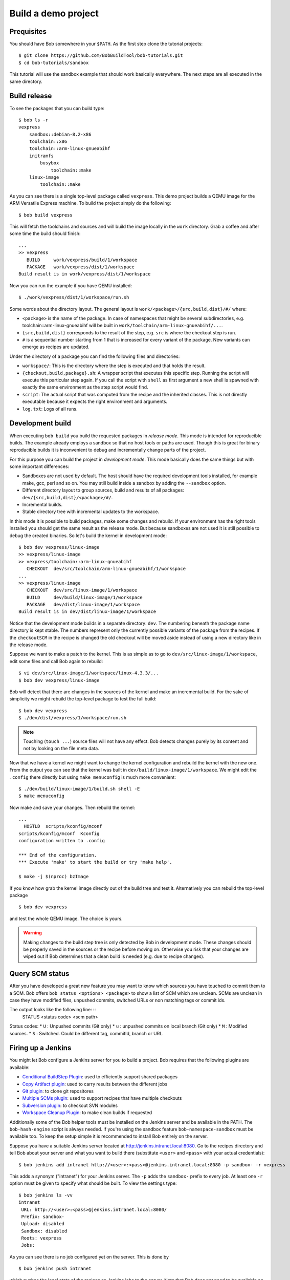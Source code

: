 Build a demo project
********************

Prequisites
===========

You should have Bob somewhere in your ``$PATH``. As the first step clone the
tutorial projects::

    $ git clone https://github.com/BobBuildTool/bob-tutorials.git
    $ cd bob-tutorials/sandbox

This tutorial will use the sandbox example that should work basically
everywhere. The next steps are all executed in the same directory.

Build release
=============

To see the packages that you can build type::

    $ bob ls -r
    vexpress
        sandbox::debian-8.2-x86
        toolchain::x86
        toolchain::arm-linux-gnueabihf
        initramfs
            busybox
                toolchain::make
        linux-image
            toolchain::make

As you can see there is a single top-level package called ``vexpress``. This
demo project builds a QEMU image for the ARM Versatile Express machine. To
build the project simply do the following::

    $ bob build vexpress

This will fetch the toolchains and sources and will build the image locally in
the ``work`` directory. Grab a coffee and after some time the build should
finish::

    ...
    >> vexpress
       BUILD     work/vexpress/build/1/workspace
       PACKAGE   work/vexpress/dist/1/workspace
    Build result is in work/vexpress/dist/1/workspace

Now you can run the example if you have QEMU installed::

    $ ./work/vexpress/dist/1/workspace/run.sh

Some words about the directory layout. The general layout is
``work/<package>/{src,build,dist}/#/`` where:

* ``<package>`` is the name of the package. In case of namespaces that might
  be several subdirectories, e.g. toolchain::arm-linux-gnueabihf will be built
  in ``work/toolchain/arm-linux-gnueabihf/...``.
* ``{src,build,dist}`` corresponds to the result of the step, e.g. ``src`` is
  where the checkout step is run.
* ``#`` is a sequential number starting from 1 that is increased for every
  variant of the package. New variants can emerge as recipes are updated.

Under the directory of a package you can find the following files and
directories:

* ``workspace/``: This is the directory where the step is executed and that
  holds the result.
* ``{checkout,build,package}.sh``: A wrapper script that executes this specific
  step. Running the script will execute this particular step again. If you call
  the script with ``shell`` as first argument a new shell is spawned with
  exactly the same environment as the step script would find.
* ``script``: The actual script that was computed from the recipe and the
  inherited classes. This is not directly executable because it expects the
  right environment and arguments.
* ``log.txt``: Logs of all runs.

Development build
=================

When executing ``bob build`` you build the requested packages in *release
mode*. This mode is intended for reproducible builds. The example already
employs a sandbox so that no host tools or paths are used. Though this is great
for binary reproducible builds it is inconvenient to debug and incrementally
change parts of the project.

For this purpose you can build the project in *development mode*. This mode
basically does the same things but with some important differences:

* Sandboxes are not used by default. The host should have the required
  development tools installed, for example make, gcc, perl and so on. You may
  still build inside a sandbox by adding the ``--sandbox`` option.
* Different directory layout to group sources, build and results of all
  packages: ``dev/{src,build,dist}/<package>/#/``.
* Incremental builds.
* Stable directory tree with incremental updates to the workspace.

In this mode it is possible to build packages, make some changes and rebuild.
If your environment has the right tools installed you should get the same
result as the release mode. But because sandboxes are not used it is still
possible to debug the created binaries. So let's build the kernel in
development mode::

    $ bob dev vexpress/linux-image
    >> vexpress/linux-image
    >> vexpress/toolchain::arm-linux-gnueabihf
       CHECKOUT  dev/src/toolchain/arm-linux-gnueabihf/1/workspace
    ...
    >> vexpress/linux-image
       CHECKOUT  dev/src/linux-image/1/workspace
       BUILD     dev/build/linux-image/1/workspace
       PACKAGE   dev/dist/linux-image/1/workspace
    Build result is in dev/dist/linux-image/1/workspace

Notice that the development mode builds in a separate directory: ``dev``. The
numbering beneath the package name directory is kept stable. The numbers
represent only the currently possible variants of the package from the recipes.
If the ``checkoutSCM`` in the recipe is changed the old checkout will be moved
aside instead of using a new directory like in the release mode.

Suppose we want to make a patch to the kernel. This is as simple as to go to
``dev/src/linux-image/1/workspace``, edit some files and call Bob again to
rebuild::

    $ vi dev/src/linux-image/1/workspace/linux-4.3.3/...
    $ bob dev vexpress/linux-image

Bob will detect that there are changes in the sources of the kernel and make an
incremental build. For the sake of simplicity we might rebuild the top-level package
to test the full build::

    $ bob dev vexpress
    $ ./dev/dist/vexpress/1/workspace/run.sh

.. note::
   Touching (``touch ...``) source files will not have any effect. Bob detects
   changes purely by its content and not by looking on the file meta data.

Now that we have a kernel we might want to change the kernel configuration and
rebuild the kernel with the new one. From the output you can see that the
kernel was built in ``dev/build/linux-image/1/workspace``. We might edit the
``.config`` there directly but using ``make menuconfig`` is much more
convenient::

    $ ./dev/build/linux-image/1/build.sh shell -E
    $ make menuconfig

Now make and save your changes. Then rebuild the kernel::

    ...
      HOSTLD  scripts/kconfig/mconf
    scripts/kconfig/mconf  Kconfig
    configuration written to .config

    *** End of the configuration.
    *** Execute 'make' to start the build or try 'make help'.

    $ make -j $(nproc) bzImage

If you know how grab the kernel image directly out of the build tree and test
it. Alternatively you can rebuild the top-level package ::

    $ bob dev vexpress

and test the whole QEMU image. The choice is yours.

.. warning::
   Making changes to the build step tree is only detected by Bob in development
   mode. These changes should be properly saved in the sources or the recipe
   before moving on. Otherwise you risk that your changes are wiped out if Bob
   determines that a clean build is needed (e.g. due to recipe changes).

Query SCM status
================

After you have developed a great new feature you may want to know which sources you
have touched to commit them to a SCM. Bob offers ``bob status <options> <package>`` 
to show a list of SCM which are unclean. SCMs are unclean in case they have modified files,
unpushed commits, switched URLs or non matching tags or commit ids.

The output looks like the following line: ::
       STATUS <status code> <scm path> 

Status codes:
* ``U`` : Unpushed commits (Git only)
* ``u`` : unpushed commits on local branch (Git only)
* ``M`` : Modified sources.
* ``S`` : Switched. Could be different tag, commitId, branch or URL.


Firing up a Jenkins
===================

You might let Bob configure a Jenkins server for you to build a project. Bob
requires that the following plugins are available:

* `Conditional BuildStep Plugin`_: used to efficiently support shared packages
* `Copy Artifact plugin`_: used to carry results between the different jobs
* `Git plugin`_: to clone git repositores
* `Multiple SCMs plugin`_: used to support recipes that have multiple checkouts
* `Subversion plugin`_: to checkout SVN modules
* `Workspace Cleanup Plugin`_: to make clean builds if requested

.. _Copy Artifact plugin: https://wiki.jenkins-ci.org/display/JENKINS/Copy+Artifact+Plugin
.. _Subversion plugin: https://wiki.jenkins-ci.org/display/JENKINS/Subversion+Plugin
.. _Git plugin: https://wiki.jenkins-ci.org/display/JENKINS/Git+Plugin
.. _Multiple SCMs plugin: https://wiki.jenkins-ci.org/display/JENKINS/Multiple+SCMs+Plugin
.. _Conditional BuildStep Plugin: https://wiki.jenkins-ci.org/display/JENKINS/Conditional+BuildStep+Plugin
.. _Workspace Cleanup Plugin: https://wiki.jenkins-ci.org/display/JENKINS/Workspace+Cleanup+Plugin

Additionally some of the Bob helper tools must be installed on the Jenkins
server and be available in the PATH. The ``bob-hash-engine`` script is always
needed.  If you're using the sandbox feature ``bob-namespace-sandbox`` must be
available too. To keep the setup simple it is recommended to install Bob
entirely on the server.

Suppose you have a suitable Jenkins server located at
http://jenkins.intranet.local:8080. Go to the recipes directory and tell Bob
about your server and what you want to build there (substitute ``<user>`` and
``<pass>`` with your actual credentials)::

    $ bob jenkins add intranet http://<user>:<pass>@jenkins.intranet.local:8080 -p sandbox- -r vexpress

This adds a synonym ("intranet") for your Jenkins server. The ``-p`` adds the
``sandbox-`` prefix to every job. At least one ``-r`` option must be given to
specify what should be built. To view the settings type::

    $ bob jenkins ls -vv
    intranet
     URL: http://<user>:<pass>@jenkins.intranet.local:8080/
     Prefix: sandbox-
     Upload: disabled
     Sandbox: disabled
     Roots: vexpress
     Jobs: 

As you can see there is no job configured yet on the server. This is done by ::

    $ bob jenkins push intranet

which pushes the local state of the recipes as Jenkins jobs to the server. Note
that Bob does not need to be available on the server. The content of the
recipes is inserted as shell steps into the jobs with special prologues to
accommodate for the special environment.

If all required tools and plugins have been installed on Jenkins the build
should succeed. Go into the "sandbox-vexpress" job, download the archived
artifacts and run them locally.

Using IDEs with Bob
===================

You may want to use a IDE with Bob. At the moment QTCreator and Eclipse are
supported. You can add more IDE's using :ref:`extending-generators` extension.
To generate project files the basic call is::

    $ bob project <genericArgs> <generator> <package> <specificArgs>

with ``genericArgs``:

* ``-n``: Do not build. Usually bob project builds the given package first to
  be able to collect binaries and add them to the IDEs run/debug targets.
* ``-D -c -e -E``: These arguments will be passed to bob dev and will also be
  used when compiling from IDE.

with ``generator``:

* ``eclipseCdt``: Generate project files for eclipse. Tested with eclipse MARS.
* ``qt-creator``: Generate project files for QtCreator. Tested with 4.0 and 4.1.

and ``package`` which is the name of a package to generate the project for.
Usually all dependencies for this package will be visible in the IDE. The
``specificArgs`` arguments are used by the generator itself. They differ from
generator to generator (see below).

QTCreator
---------

QtCreator specific Arguments:

* ``--destination``: destination directory for the project files. Default is
  <workingDir>/projects/package_stack.
* ``--name``: name of the project. Default is packageName.
* ``-I``: additional include directories. They will only be added for indexer
  and will not change the buildresult.
* ``-f``: additional files. Normally only c[pp] and h[pp] files will be added.
  You can add more files using a regex.
* ``--kit``: kit to use for this project. You may want to use a different
  sysroot for includes and buildin preprocessor settings from your compiler. To
  tell QtCreator which toolchain to use you need to specify a kit. There are at
  least two options to create a kit: using the GUI or the sdkTools.

The following example shows how to create a cross compiling project for the
sandbox-tutorial and the included arm-toolchain: ::

        $ sdktool addTC \
            --id "ProjectExplorer.ToolChain.Gcc:arm" \
            --name "ARM-Linux-Gnueabihf" \
            --path "<toolchain-dist>/gcc-linaro-arm-linux-gnueabihf-4.9-2014.09_linux/bin/arm-linux-gnueabihf-g++" \
            --abi arm-linux-generic-elf-32bit
        $ sdktool addDebugger \
            --id "gdb:ARM32" \
            --name "ARM-gdb" \
            --binary <toolchain-dist>/gcc-linaro-arm-linux-gnueabihf-4.9-2014.09_linux/bin/arm-linux-gnueabihf-gdb
        $ sdktool addKit \
            --id "ARM_Linux" \
            --name "ARM Linux Gnueabi" \
            --devicetype Desktop \
            --toolchain "ProjectExplorer.ToolChain.Gcc:arm" \
            --sysroot <toolchain-dist>/gcc-linaro-arm-linux-gnueabihf-4.9-2014.09_linux/arm-linux-gnueabihf/libc/ \
            --debuggerid "gdb:ARM32"
        $ bob project qtcreator vexpress --kit ARM_LINUX

EclipseCdt
----------

Eclipse specificArgs:

* ``--destination``: destination directory for the project files. Default is
  <workingDir>/projects/package_stack.
* ``--exclude``: eclipse indexer sometimes runs OutOfMemory on large
  sourcetrees.  You can specify package names (or use a regular expression) to
  define packages excluded from build. This will stop indexer from indexing
  these packages.
* ``--name``: name of the project. Default is packageName.
* ``-I``: additional include directories. They will only be added for indexer
  and will not change the buildresult.

